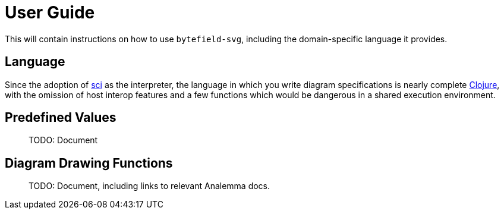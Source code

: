 = User Guide

This will contain instructions on how to use `bytefield-svg`, including
the domain-specific language it provides.

== Language

Since the adoption of https://github.com/borkdude/sci[sci] as the
interpreter, the language in which you write diagram specifications is
nearly complete https://clojure.org[Clojure], with the omission of
host interop features and a few functions which would be dangerous in
a shared execution environment.

== Predefined Values

> TODO: Document

== Diagram Drawing Functions

> TODO: Document, including links to relevant Analemma docs.
